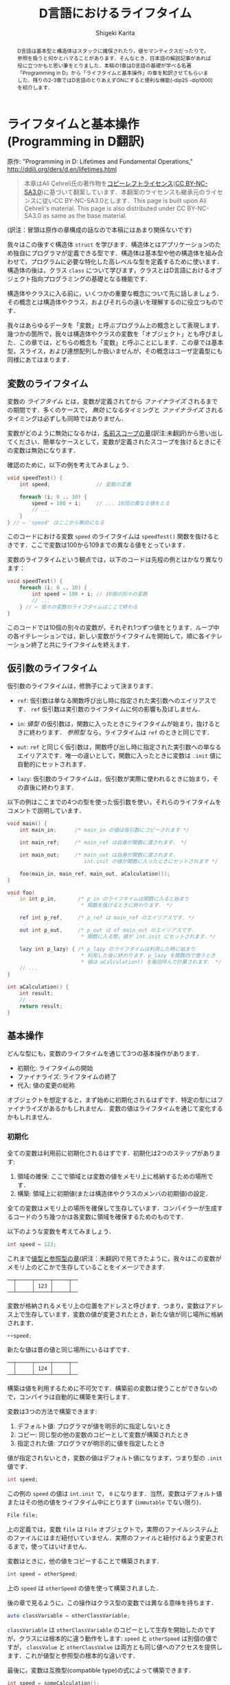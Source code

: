 #+TITLE: D言語におけるライフタイム
#+AUTHOR: Shigeki Karita
#+LANGUAGE: en

#+OPTIONS: toc:t num:t H:4 ^:nil pri:t author:t creator:t timestamp:t email:nil
#+HTML_MATHJAX:  path:"MathJax/MathJax.js?config=TeX-AMS_HTML"

#+begin_abstract
D言語は基本型と構造体はスタックに確保されたり，値セマンティクスだったりで，参照を扱うと何かとハマることがあります．そんなとき，日本語の解説記事があれば役に立つかもと思い筆をとりました．本稿の1章はD言語の基礎が学べる名著「Programming in D」から「ライフタイムと基本操作」の章を和訳させてもらいました．残りの2-3章ではD言語のとりあえずONにすると便利な機能(-dip25 -dip1000)を紹介します．
#+end_abstract

* ライフタイムと基本操作 (Programming in D翻訳)

原作: "Programming in D: Lifetimes and Fundamental Operations," http://ddili.org/ders/d.en/lifetimes.html

#+begin_quote
本章はAli Çehreli氏の著作物を[[http://ddili.org/copyright.html][コピーレフトライセンス]]([[https://creativecommons.org/licenses/by-nc-sa/3.0/deed.ja][CC BY-NC-SA3.0]])に基づいて翻案しています．本翻案のライセンスも継承元のライセンスに従いCC BY-NC-SA3.0とします．This page is built upon Ali Çehreli's material. This page is also distributed under CC BY-NC-SA3.0 as same as the base material.
#+end_quote

(訳注：冒頭は原作の章構成の話なので本稿にはあまり関係ないです)

我々はこの後すぐ構造体 ~struct~ を学びます．構造体とはアプリケーションのため独自にプログラマが定義できる型です．構造体は基本型や他の構造体を組み合わせて，プログラムに必要な特化した高レベルな型を定義するために使います．構造体の後は，クラス ~class~ について学びます，クラスとはD言語におけるオブジェクト指向プログラミングの基礎となる機能です．

構造体やクラスに入る前に，いくつかの重要な概念について先に話しましょう．その概念とは構造体やクラス，およびそれらの違いを理解するのに役立つものです．

我々はあらゆるデータを「変数」と呼ぶプログラム上の概念として表現します．幾つかの箇所で，我々は構造体やクラスの変数を「オブジェクト」とも呼びました．この章では，どちらの概念も「変数」と呼ぶことにします．この章では基本型，スライス，および連想配列しか扱いませんが，その概念はユーザ定義型にも同様にあてはまります．

** 変数のライフタイム

変数の /ライフタイム/ とは，変数が定義されてから /ファイナライズ/ されるまでの期間です．多くのケースで， /無効/ になるタイミングと /ファイナライズ/ されるタイミングは必ずしも同時ではありません．
# The time between when a variable is defined and when it is finalized is the lifetime of that variable. Although it is the case for many types, becoming unavailable and being finalized need not be at the same time.

変数がどのように無効になるかは，[[http://ddili.org/ders/d.en/name_space.html][名前スコープの章]](訳注:未翻訳)から思い出してください．簡単なケースとして，変数が定義されたスコープを抜けるときにその変数は無効になります．
# You would remember from the Name Scope chapter how variables become unavailable. In simple cases, exiting the scope where a variable was defined would render that variable unavailable.

確認のために，以下の例を考えてみましょう．
# Let's consider the following example as a reminder: 
#+begin_src d
void speedTest() {
    int speed;               // 変数の定義

    foreach (i; 0 .. 10) {
        speed = 100 + i;     // ... 10回の異なる値をとる
        // ...
    }
} // ← 'speed' はここから無効になる
#+end_src

このコードにおける変数 ~speed~ のライフタイムは ~speedTest()~ 関数を抜けるときです．ここで変数は100から109までの異なる値をとっています．
# The lifetime of the ~speed~ variable in that code ends upon exiting the speedTest() function. There is a single variable in the code above, which takes ten different values from 100 to 109.

変数のライフタイムという観点では，以下のコードは先程の例とはかなり異なります：
# When it comes to variable lifetimes, the following code is very different compared to the previous one: 
#+begin_src d
void speedTest() {
    foreach (i; 0 .. 10) {
        int speed = 100 + i; // 10個の別々の変数
        // ...
    } // ← 個々の変数のライフタイムはここで終わる
}
#+end_src
このコードでは10個の別々の変数が，それぞれ1つずつ値をとります．ループ中の各イテレーションでは，新しい変数がライフタイムを開始して，順に各イテレーション終了と共にライフタイムを終えます．
# There are ten separate variables in that code, each taking a single value. Upon every iteration of the loop, a new variable starts its life, which eventually ends at the end of each iteration. 

** 仮引数のライフタイム

仮引数のライフタイムは，修飾子によって決まります．
# The lifetime of a parameter depends on its qualifiers:

- ~ref~: 仮引数は単なる関数呼び出し時に指定された実引数へのエイリアスです． ~ref~ 仮引数は実引数のライフタイムに何の影響も及ぼしません．
# ref: The parameter is just an alias of the actual variable that is specified when calling the function. ref parameters do not affect the lifetimes of actual variables.
- ~in~: /値型/ の仮引数は，関数に入ったときにライフタイムが始まり，抜けるときに終わります． /参照型/ なら，ライフタイムは ~ref~ のときと同じです．
# in: For value types, the lifetime of the parameter starts upon entering the function and ends upon exiting it. For reference types, the lifetime of the parameter is the same as with ref.
- ~out~: ~ref~ と同じく仮引数は，関数呼び出し時に指定された実引数への単なるエイリアスです．唯一の違いとして，関数に入ったときに変数は ~.init~ 値に自動的にセットされます．
# out: Same with ref, the parameter is just an alias of the actual variable that is specified when calling the function. The only difference is that the variable is set to its .init value automatically upon entering the function.
- ~lazy~: 仮引数のライフタイムは，仮引数が実際に使われるときに始まり，その直後に終わります．
# lazy: The life of the parameter starts when the parameter is actually used and ends right then.

以下の例はここまでの4つの型を使った仮引数を使い，それらのライフタイムをコメントで説明しています．
# The following example uses these four types of parameters and explains their lifetimes in program comments
#+begin_src d
void main() {
    int main_in;      /* main_in の値は仮引数にコピーされます */

    int main_ref;     /* main_ref は自身が関数に渡されます． */

    int main_out;     /* main_out は自身が関数に渡されます．
                         int.init の値が関数に入ったときにセットされます */

    foo(main_in, main_ref, main_out, aCalculation());
}

void foo(
    in int p_in,       /* p_in のライフタイムは関数に入ると始まり
                        * 関数を抜けるときに終わります． */

    ref int p_ref,     /* p_ref は main_ref のエイリアスです. */

    out int p_out,     /* p_out は of main_out のエイリアスです．
                        * 関数に入る際，値が int.init にセットされます．*/

    lazy int p_lazy) { /* p_lazy のライフタイムは利用した時に始まり
                        * 利用した後に終わります．p_lazy を関数内で使うとき
                        * 値は aCalculation() を毎回呼んで計算されます． */
    // ...
}

int aCalculation() {
    int result;
    // ...
    return result;
}
#+end_src

** 基本操作

どんな型にも，変数のライフタイムを通じて3つの基本操作があります．
# Regardless of its type, there are three fundamental operations throughout the lifetime of a variable: 
- 初期化: ライフタイムの開始
- ファイナライズ: ライフタイムの終了
- 代入: 値の変更の総称
# Initialization: The start of its life.
# Finalization: The end of its life.
# Assignment: Changing its value as a whole.
オブジェクトを想定すると，まず始めに初期化されるはずです．特定の型にはファイナライズがあるかもしれません．変数の値はライフタイムを通じて変化するかもしれません．
# To be considered an object, it must first be initialized. There may be final operations for some types. The value of a variable may change during its lifetime. 

*** 初期化

全ての変数は利用前に初期化されるはずです．初期化は2つのステップがあります:
# Every variable must be initialized before being used. Initialization involves two steps:
1. 領域の確保: ここで領域とは変数の値をメモリ上に格納するための場所です．
2. 構築: 領域上に初期値(または構造体やクラスのメンバの初期値)の設定．
# 1. Reserving space for the variable: This space is where the value of the variable is stored in memory.
# 2. Construction: Setting the first value of the variable on that space (or the first values of the members of structs and classes).

全ての変数はメモリ上の場所を確保して生存しています．コンパイラーが生成するコードのうち幾つかは各変数に領域を確保するためのものです．
# Every variable lives in a place in memory that is reserved for it. Some of the code that the compiler generates is about reserving space for each variable.

以下のような変数を考えてみましょう．
# Let's consider the following variable:
#+begin_src d
int speed = 123;
#+end_src
これまで[[http://ddili.org/ders/d.en/value_vs_reference.html][値型と参照型の章]](訳注：未翻訳)で見てきたように，我々はこの変数がメモリ上のどこかで生存していることをイメージできます.
# As we have seen in the Value Types and Reference Types chapter, we can imagine this variable living on some part of the memory:
#+begin_src
   ──┬─────┬─────┬─────┬──
     │     │ 123 │     │
   ──┴─────┴─────┴─────┴──
#+end_src
変数が格納されるメモリ上の位置をアドレスと呼びます．つまり，変数はアドレス上で生存しています．変数の値が変更されたとき，新たな値が同じ場所に格納されます．
# The memory location that a variable is placed at is called its address. In a sense, the variable lives at that address. When the value of a variable is changed, the new value is stored at the same place:
#+begin_src d
++speed;
#+end_src
新たな値は昔の値と同じ場所にいるはずです．
# The new value would be at the same place where the old value has been:
#+begin_src
   ──┬─────┬─────┬─────┬──
     │     │ 124 │     │
   ──┴─────┴─────┴─────┴──
#+end_src
構築は値を利用するために不可欠です．構築前の変数は使うことができないので，コンパイラは自動的に構築を実行します．
# Construction is necessary to prepare variables for use. Since a variable cannot be used reliably before being constructed, it is performed by the compiler automatically.
変数は3つの方法で構築できます:
# Variables can be constructed in three ways:
1. デフォルト値: プログラマが値を明示的に指定しないとき
2. コピー: 同じ型の他の変数のコピーとして変数が構築されたとき
3. 指定された値: プログラマが明示的に値を指定したとき
#    By their default value: when the programmer does not specify a value explicitly
#    By copying: when the variable is constructed as a copy of another variable of the same type
#    By a specific value: when the programmer specifies a value explicitly
値が指定されないとき，変数の値はデフォルト値になります，つまり型の ~.init~ 値です．
# When a value is not specified, the value of the variable would be the default value of its type, i.e. its .init value.
#+begin_src d
int speed;
#+end_src
この例の ~speed~ の値は ~int.init~ で， ~0~ になります．当然，変数はデフォルト値またはその他の値をライフタイム中にとります (~immutable~ でない限り)．
# The value of speed above is int.init, which happens to be zero. Naturally, a variable that is constructed by its default value may have other values during its lifetime (unless it is immutable).
#+begin_src d
File file;
#+end_src
上の定義では，変数 ~file~ は ~File~ オブジェクトで，実際のファイルシステム上のファイルにはまだ紐付いていません．実際のファイルと紐付けるよう変更されるまで，使ってはいけません．
# With the definition above, the variable file is a File object that is not yet associated with an actual file on the file system. It is not usable until it is modified to be associated with a file.
変数はときに，他の値をコピーすることで構築されます．
# Variables are sometimes constructed as a copy of another variable:
#+begin_src d
int speed = otherSpeed;
#+end_src
上の ~speed~ は ~otherSpeed~ の値を使って構築されました．
# speed above is constructed by the value of otherSpeed.

後の章で見るように，この操作はクラス型の変数では異なる意味を持ちます．
# As we will see in later chapters, this operation has a different meaning for class variables:
#+begin_src d
auto classVariable = otherClassVariable;
#+end_src
~classVariable~ は ~otherClassVariable~ のコピーとして生存を開始したのですが，クラスには根本的に違う動作をします: ~speed~ と ~otherSpeed~ は別個の値ですが， ~classValue~ と ~otherClassValue~ は両方とも同じ値へのアクセスを提供します．これが値型と参照型の根本的な違いです．
# Although classVariable starts its life as a copy of otherClassVariable, there is a fundamental difference with classes: Although speed and otherSpeed are distinct values, classVariable and otherClassVariable both provide access to the same value. This is the fundamental difference between value types and reference types.
最後に，変数は互換型(compatible type)の式によって構築できます．
# Finally, variables can be constructed by the value of an expression of a compatible type:
#+begin_src d
int speed = someCalculation();
#+end_src
上の ~speed~ は ~someCalculation()~ の返り値によって構築されます．
# speed above would be constructed by the return value of someCalculation(). 

*** ファイナライズ
#  Finalization
ファイナライズとは変数に為される終了処理，およびメモリを回収する処理です:
# Finalizing is the final operations that are executed for a variable and reclaiming its memory:
1. デストラクト: 変数に為されるべき，終了処理です．
2. 変数のメモリ回収: 変数が生存していたメモリを回収します．
# 1. Destruction: The final operations that must be executed for the variable.
# 2.  Reclaiming the variable's memory: Reclaiming the piece of memory that the variable has been living on.
単純な基本型の場合，終了処理はありません．例えば， ~int~ 型変数の値は0に戻されたりはしません．このような変数は単にメモリを回収するだけで，他の変数で後ほど再利用されます．
# For simple fundamental types, there are no final operations to execute. For example, the value of a variable of type int is not set back to zero. For such variables there is only reclaiming their memory, so that it will be used for other variables later.
一方で，特定の型はファイナライズ中に特殊な操作を必要とします．例えば， ~File~ オブジェクトは出力バッファにためられた文字をディスクに書き込み，ファイルシステムに利用終了を通知する必要があります．これらの処理が ~File~ オブジェクトのデストラクトです．
# On the other hand, some types of variables require special operations during finalization. For example, a File object would need to write the characters that are still in its output buffer to disk and notify the file system that it no longer uses the file. These operations are the destruction of a File object.
配列の終了処理は，やや高レベルです: 配列のファイナライズ前に，まず各要素がデストラクトされます．もし要素が ~int~ のような単純な基本型の場合，特定の終了処理はありません．もし要素型が構造体やクラスのときは，ファイナライズが必要なので，各要素に対して実行されます．
# Final operations of arrays are at a little higher-level: Before finalizing the array, first its elements are destructed. If the elements are of a simple fundamental type like int, then there are no special final operations for them. If the elements are of a struct or a class type that needs finalization, then those operations are executed for each element.
連想配列も配列と同様です．追加で，キー型がファイナライズを必要とするとき，キーもファイナライズされます．
# Associative arrays are similar to arrays. Additionally, the keys may also be finalized if they are of a type that needs destruction.
*ガベージコレクタ*: D言語はガベージコレクタのある言語です．このような言語ではオブジェクトのファイナライズはプログラマによって明示的に行う必要はありません．変数のライフタイムが終了した際，ファイナライズは自動的にガベージコレクタによって管理されます．我々はガベージコレクタと特殊なメモリ管理について[[http://ddili.org/ders/d.en/memory.html][後の章]]でカバーします．
# The garbage collector: D is a garbage-collected language. In such languages finalizing an object need not be initiated explicitly by the programmer. When a variable's lifetime ends, its finalization is automatically handled by the garbage collector. We will cover the garbage collector and special memory management in a later chapter.

変数には次の2種類のファイナライズがあります．
# Variables can be finalized in two ways:
1. ライフタイムを終えるとき: ファイナライズは変数の生存が終了するとき発生します．
2. 将来のいつか：ファイナライズは未来の決定不能な時刻にガベージコレクタによって発生します．
#    When the lifetime ends: Finalization happens at the end of the variable's life.
#    Some time in the future: Finalization happens at an indeterminate time in the future by the garbage collector.
この2種類のどちらによってファイナライズされるかは，変数の型によります．配列，連想配列，クラスは通常ガベージコレクタによって「将来のいつか」にデストラクトされます．
# Which of the two ways a variable will be finalized depends primarily on its type. Some types like arrays, associative arrays and classes are normally destructed by the garbage collector some time in the future. 

*** 代入
他の基本操作として，ライフタイム中の変数に対する代入があります．
# The other fundamental operation that a variable experiences during its lifetime is assignment.
単純な基本型における代入は変数の値を変更するだけです．先に見たメモリ表現のように， ~int~ 変数が 123 の代わり 124 という値を持つといった操作です．しかしながら，より一般的には，代入は2つのステップからなります，それらは必ずしも次の順序では行われません: 
# For simple fundamental types assignment is merely changing the value of the variable. As we have seen above on the memory representation, an int variable would start having the value 124 instead of 123. However, more generally, assignment consists of two steps, which are not necessarily executed in the following order:
1. 古い値のデストラクト
2. 新しい値の構築
#    Destructing the old value
#    Constructing the new value
これらの2つのステップはデストラクトを必要としない単純な基本型においては重要ではありません．デストラクトが必要な型にとっては，代入がこれらの2ステップの組合せであることが重要なので覚えていてください．
# These two steps are not important for simple fundamental types that don't need destruction. For types that need destruction, it is important to remember that assignment is a combination of the two steps above. 


* 最近のライフタイム機能

前章では2017年ごろまでのD言語の基本的なライフタイムの考え方に関する解説を引用しました．ところで前章の触れなかったトピックとして，ライフタイムが終了した後の変数にアクセスする方法(未定義動作を引き起こします)と，それを防ぐ方法について，本章は解説します．

** escaping reference

変数のライフタイムが終了するのは変数が定義したスコープを抜けるタイミングでした．例えば関数スコープのローカル変数を ~ref~ でうっかり返すだけで簡単にライフタイムが終了した変数にアクセスできそうです...．
#+begin_src d
ref int fun() {
  int x;    // この x は fun() を抜けるとライフタイム終了して無効．絶対に参照を返してはいけない．
  return x; // Error: returning `x` escapes a reference to local variable `x`
}
#+end_src
しかし，最近のコンパイラは[[https://ja.wikipedia.org/wiki/%E3%82%A8%E3%82%B9%E3%82%B1%E3%83%BC%E3%83%97%E8%A7%A3%E6%9E%90][エスケープ解析]]が優秀なのでコンパイル時に検出してエラーにしてくれます(最近はC++(gcc)なども ~-Wreturn-local-addr~ でwarningを出してくれますね)．

*ところが，* コンパイラをだます方法はあります．参照を受け渡すだけの関数 ~gun~ を挟むことで，エスケープ解析を打ち切ってしまいます(C++も同様だと思います)．
#+begin_src d
ref int gun(ref int y) {
  return y;
}

ref int fun() {                                                                             
  int x;         // この x は fun() を抜けるとライフタイム終了して無効
                 // x は gun内部でも有効だが，コンパイラは gun も x の参照を返すとは調べない
  return gun(x); // Error: returning `x` escapes a reference to local variable `x`     
}
#+end_src

** return ref 仮引数

そこで[[https://wiki.dlang.org/DIP25][DIP25]]で提案されたのが， ~return ref~ 属性です．

https://dlang.org/spec/function.html#return-ref-parameters

規格が更新されていない(報告します...)せいで，チェックを有効にするには ~-dip25~ スイッチをコンパイラにつける必要があると書いてありますが， *このreturn ref自体は2.067からはデフォルトで有効になっています．*

先程の例では次のように ~return ref~ と修飾するだけで参照した実引数が生存できるスコープを超える場合はエラーにできます．
#+begin_src d
ref int gun(return ref int y) {
  return y;
}

ref int fun() {                                                                             
  int x;
  return gun(x); // Error: returning `gun(x)` escapes a reference to local variable `x`    
}
#+end_src
この機能は単に，自分より外側にスコープを抜けないようにしているわけではなく，きちんと参照のライフタイムを追います．
#+begin_src d
ref int gun(return ref int y) {
  return y;
}

void main() {
  int x; // x は fun の外側にいる
  ref int fun() {                                                   
    return gun(x); // OK
  }
}
#+end_src

なお， ~inout ref~ 仮引数や，テンプレート関数 ~ref T foo(T)(ref T x)~ の仮引数などは，暗黙のうちに ~return ref~ として推論されます．あと特別な例としてローカル関数も ref 仮引数に対してエスケープ解析が打ち切られることはないようです(規格には書いてない?)．

さらに，よくやってしまうメンバの参照返しで発生するライフタイム終了後の参照も ~return~ 属性でエラーにできます．
#+begin_src d
struct S {
    private int x; // この x は S オブジェクトのライフタイム中のみ生存
    ref int get() return // ← ここ
    { return x; }
}

ref int escape() {
    S s;
    return s.get(); // Error: escaping reference to local variable s
}
#+end_src

** ~@safe~ と ~-dip25~ を使う

注意点として，何処かで ~return ref~ 仮引数になっていれば安心というわけでは全くなくて，何処かで ~return~ 無しの ~ref~ 仮引数を使ってしまうとエスケープ解析が打ち切られてしまいます．そんな悲劇をさけるために，~@safe:~ をソースコードに書き， *~-dip25~ スイッチをコンパイラに渡します．*
#+begin_src d
// $ dmd prog.d -ofprog.exe -dip25
@safe:
ref int hun(ref int a) { return a; } // Error: returning `a` escapes a reference to parameter `a`, perhaps annotate with `return`
ref int gun(return ref int a) { return a; } // FINE
#+end_src
https://wandbox.org/permlink/Oj6mwFqz3ZyNsRW3

~return~ のない ~ref~ 仮引数は使えなくなっていることがわかります．個人的には ~@safe~ がデフォルトであってほしいというか...， ~@unsafe~ を作ってそれを明示してほしいですね．

* DIP1000: Scoped Pointers

ここからはD言語の新機能DIP1000関連の話を解説します．まずDIP1000で引用されている過去の提案を見てみます．

** DIP25: Sealed References (2.067で実装)

https://wiki.dlang.org/DIP25
前章で解説したやつです．

** DIP35: Sealed References Amendment (ドラフト)

https://wiki.dlang.org/DIP35
ドラフトなのでとりあえず飛ばします．必要があれば後ほど解説．

** DIP36: Rvalue References (否決)

https://wiki.dlang.org/DIP36
否決されたので詳細は飛ばします．ちなみに2018年は左辺値参照しか扱えなかった ~ref T~ で，右辺値参照もできるようにしようという提案があり，議論の最終段階にあります．

https://github.com/dlang/DIPs/blob/master/DIPs/DIP1016.md

** DIP69: Implement scope for escape proof references (-> DIP90 -> DIP1000)

この提案は一度消えてDIP1000として再提案されたようです．[[https://github.com/dlang/DIPs/blob/master/DIPs/DIP1000.md#abstract]["This is a reboot of DIP69."]]


TODO 2018/12/19: とりあえずDIP1000自体の解説に入る前で，今回はここで終わります．続きは正月に書きます．良いお年を．

# * 最後に
# DIP1000はDIP69から数えると提案されて4年経ち，未だ実現はおろかドキュメントの更新すらされていません．フォーラムでも幾つか議論([[https://forum.dlang.org/post/dsceeupaxahiwldladox@forum.dlang.org][Why isn't dip1000 fully implemented yet?]])があるのを見て，ちょっと残念な気持ちになりました．この記事もドキュメント化されていない最近の議論や実装については反映できていません．それでも記事を書いたのは，ぜひD言語が活発な日本のユーザにも関心を持ってもらって，DIP1000のような絶対便利な言語機能の実現をもっと活発化したいと思ったからです．この記事を読んで，何か意見を感じた方はぜひ，フォーラムやTwitterで発信して頂けるといいなと思います．
